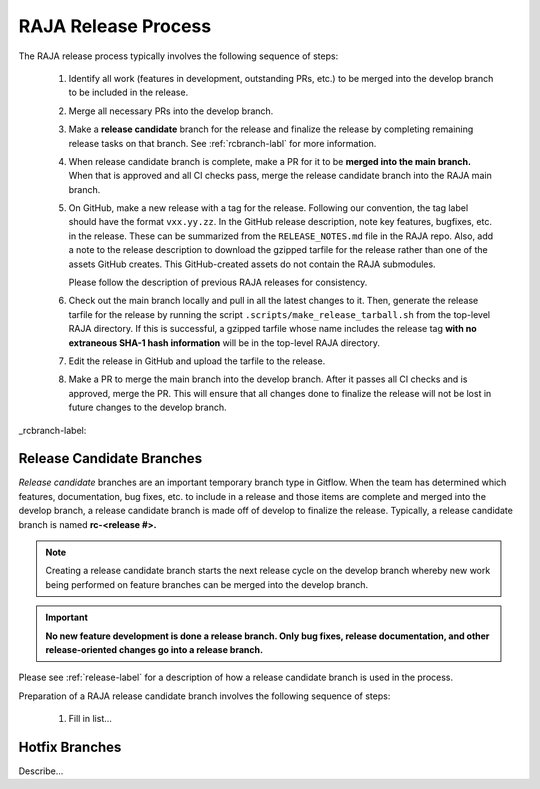 .. ##
.. ## Copyright (c) 2016-21, Lawrence Livermore National Security, LLC
.. ## and RAJA project contributors. See the RAJA/COPYRIGHT file
.. ## for details.
.. ##
.. ## SPDX-License-Identifier: (BSD-3-Clause)
.. ##

.. _release-label:

*******************************************
RAJA Release Process
*******************************************

The RAJA release process typically involves the following sequence of steps:

  #. Identify all work (features in development, outstanding PRs, etc.) to be 
     merged into the develop branch to be included in the release.
  #. Merge all necessary PRs into the develop branch.
  #. Make a **release candidate** branch for the release and finalize 
     the release by completing remaining release tasks on that branch. See
     :ref:`rcbranch-labl` for more information.
  #. When release candidate branch is complete, make a PR for it to be **merged
     into the main branch.** When that is approved and all CI checks pass,
     merge the release candidate branch into the RAJA main branch.
  #. On GitHub, make a new release with a tag for the release. Following our
     convention, the tag label should have the format ``vxx.yy.zz``. In the
     GitHub release description, note key features, bugfixes, etc. in the 
     release. These can be summarized from the ``RELEASE_NOTES.md`` file in 
     the RAJA repo. Also, add a note to the release description to download 
     the gzipped tarfile for the release rather than one of the assets GitHub 
     creates. This GitHub-created assets do not contain the RAJA submodules.

     Please follow the description of previous RAJA releases for consistency.
  #. Check out the main branch locally and pull in all the latest changes to it.     Then, generate the release tarfile for the release by running the script 
     ``.scripts/make_release_tarball.sh`` from the top-level RAJA directory. 
     If this is successful, a gzipped tarfile whose name includes the release 
     tag **with no extraneous SHA-1 hash information** will be in the top-level
     RAJA directory.
  #. Edit the release in GitHub and upload the tarfile to the release.
  #. Make a PR to merge the main branch into the develop branch. After it 
     passes all CI checks and is approved, merge the PR. This will ensure that
     all changes done to finalize the release will not be lost in future
     changes to the develop branch.

_rcbranch-label:

===========================
Release Candidate Branches
===========================

*Release candidate* branches are an important temporary branch type in Gitflow.
When the team has determined which features, documentation, bug fixes, etc. 
to include in a release and those items are complete and merged into the 
develop branch, a release candidate branch is made off of develop to finalize 
the release. Typically, a release candidate branch is named **rc-<release #>.**

.. note:: Creating a release candidate branch starts the next release cycle 
          on the develop branch whereby new work being performed on 
          feature branches can be merged into the develop branch.

.. important:: **No new feature development is done a release branch. Only bug 
               fixes, release documentation, and other release-oriented changes
               go into a release branch.**

Please see :ref:`release-label` for a description of how a release candidate
branch is used in the process. 

Preparation of a RAJA release candidate branch involves the following sequence 
of steps:

  #. Fill in list...

===========================
Hotfix Branches
===========================

Describe...
